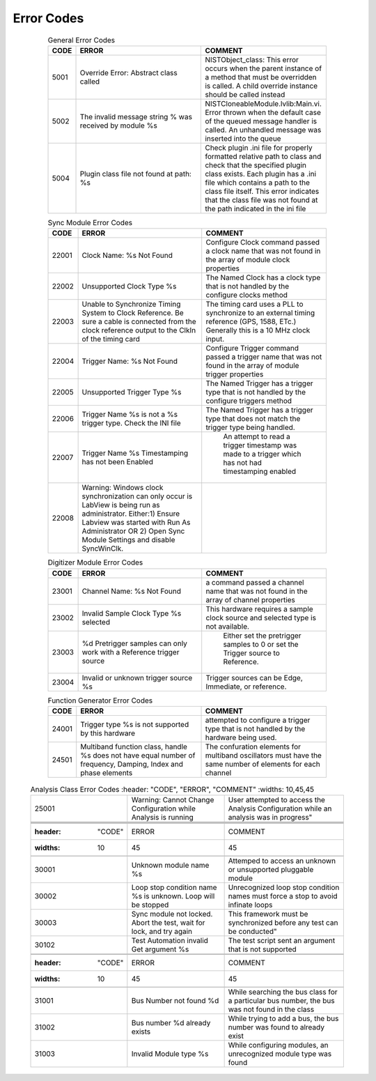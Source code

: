 .. _`Errors`:

###########
Error Codes
###########

     .. csv-table:: General Error Codes
	:header: "CODE", "ERROR", "COMMENT"
	:widths: 10,45,45

	"5001", "Override Error: Abstract class called", "NISTObject_class: This error occurs when the parent instance of a method that must be overridden is called. A child override instance should be called instead"
	"5002",	"The invalid message string % was received by module %s", "NISTCloneableModule.lvlib:Main.vi.  Error thrown when the default case of the queued message handler is called.  An unhandled message was inserted into the queue"
	"5004",	"Plugin class file not found at path: %s", "Check plugin .ini file for properly formatted relative path to class and check that the specified plugin class exists.	Each plugin has a .ini file which contains a path to the class file itself.  This error indicates that the class file was not found at the path indicated in the ini file"

     .. csv-table:: Scope Error Codes
	:header: "CODE", "ERROR", "COMMENT"
	:widths: 10,45,45
	
	"21001", "Improper channel name %s.  Must be "Channel 1" through "Channel 4", "The O'Scope channel names must be specific to the scope class"
	"21002", "Trigger Type %s is not yet supported", "This Trigger type will require the addition of an IVI extended class to the module"
	"21003", "The scope module is not connected to the oscilloscope.  Call "Initialize" to connect to the o'scope", ""
	"21004", "Acquisition type "%s" is not supported by this oscilloscope",""

     .. csv-table:: Sync Module Error Codes
	:header: "CODE", "ERROR", "COMMENT"
	:widths: 10,45,45

	"22001", "Clock Name: %s Not Found","Configure Clock command passed a clock name that was not found in the array of module clock properties"
	"22002", "Unsupported Clock Type %s","The Named Clock has a clock type that is not handled by the configure clocks method"
	"22003", "Unable to Synchronize Timing System to Clock Reference.  Be sure a cable is connected from the clock reference output to the ClkIn of the timing card","The timing card uses a PLL to synchronize to an external timing reference (GPS, 1588, ETc.) Generally this is a 10 MHz clock input."
	"22004", "Trigger Name: %s Not Found","Configure Trigger command passed a trigger name that was not found in the array of module trigger properties"
	"22005", "Unsupported Trigger Type %s","The Named Trigger has a trigger type that is not handled by the configure triggers method"
	"22006", "Trigger Name %s is not a %s trigger type.  Check the INI file","The Named Trigger has a trigger type that does not match the trigger type being handled."
	"22007", "Trigger Name %s Timestamping has not been Enabled", " An attempt to read a trigger timestamp was made to a trigger which has not had timestamping enabled"
	"22008", "Warning: Windows clock synchronization can only occur is LabView is being run as administrator. Either:1) Ensure Labview was started with Run As Administrator OR 2) Open Sync Module Settings and disable SyncWinClk.",""
	
     .. csv-table:: Digitizer Module Error Codes
	:header: "CODE", "ERROR", "COMMENT"
	:widths: 10,45,45
	
	"23001", "Channel Name: %s Not Found","a command passed a channel name that was not found in the array of channel properties"
	"23002", "Invalid Sample Clock Type %s selected","This hardware requires a sample clock source and selected type is not available."
	"23003", "%d Pretrigger samples can only work with a Reference trigger source"," Either set the pretrigger samples to 0 or set the Trigger source to Reference."
	"23004", "Invalid or unknown trigger source %s","Trigger sources can be Edge, Immediate, or reference."
	
     .. csv-table:: Function Generator Error Codes
	:header: "CODE", "ERROR", "COMMENT"
	:widths: 10,45,45
	
	"24001", "Trigger type %s is not supported by this hardware", "attempted to configure a trigger type that is not handled by the hardware being used."
	"24501", "Multiband function class, handle %s does not have equal number of frequency, Damping, Index and phase elements",  "The confuration elements for multiband oscillators must have the same number of elements for each channel"
	
    .. csv-table:: Analysis Class Error Codes
	:header: "CODE", "ERROR", "COMMENT"
	:widths: 10,45,45
	
	"25001", "Warning: Cannot Change Configuration while Analysis is running", User attempted to access the Analysis Configuration while an analysis was in progress"



     .. csv-table:: Test Class Error Codes
	:header: "CODE", "ERROR", "COMMENT"
	:widths: 10,45,45
	
	"30001", "Unknown module name %s","Attemped to access an unknown or unsupported pluggable module"
	"30002", "Loop stop condition name %s is unknown.  Loop will be stopped", "Unrecognized loop stop condition names must force a stop to avoid infinate loops"
	"30003", "Sync module not locked.  Abort the test, wait for lock, and try again", This framework must be synchronized before any test can be conducted"
	"30102", "Test Automation invalid Get argument %s","The test script sent an argument that is not supported"
	
     .. csv-table:: Bus Class Error Codes
	:header: "CODE", "ERROR", "COMMENT"
	:widths: 10,45,45
	
	"31001", "Bus Number not found %d", "While searching the bus class for a particular bus number, the bus was not found in the class"
	"31002", "Bus number %d already exists", "While trying to add a bus, the bus number was found to already exist"
	"31003", "Invalid Module type %s", "While configuring modules, an unrecognized module type was found"
		